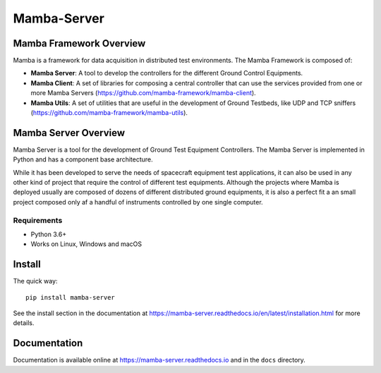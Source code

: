 ================
Mamba-Server
================

.. image:: https://api.travis-ci.org/mamba-framework/mamba-server.svg?branch=master
   :target: https://travis-ci.org/github/mamba-framework/mamba-server/builds
.. image:: https://img.shields.io/codecov/c/github/mamba-framework/mamba-server/master.svg
   :target: https://codecov.io/github/mamba-framework/mamba-server?branch=master
   :alt: Coverage report
.. image:: https://img.shields.io/pypi/v/Mamba-Server.svg
        :target: https://pypi.python.org/pypi/Mamba-Server
.. image:: https://img.shields.io/readthedocs/mamba-server.svg
        :target: https://readthedocs.org/projects/mamba-server/builds/
        :alt: Documentation Status
.. image:: https://img.shields.io/badge/license-%20MIT-blue.svg
   :target: ../master/LICENSE


Mamba Framework Overview
========================

Mamba is a framework for data acquisition in distributed test environments. The Mamba Framework is composed of:
  
- **Mamba Server**: A tool to develop the controllers for the different Ground Control Equipments.
- **Mamba Client**: A set of libraries for composing a central controller that can use the services provided from one or more Mamba Servers (https://github.com/mamba-framework/mamba-client).
- **Mamba Utils**: A set of utilities that are useful in the development of Ground Testbeds, like UDP and TCP sniffers (https://github.com/mamba-framework/mamba-utils).

Mamba Server Overview
=====================
Mamba Server is a tool for the development of Ground Test Equipment Controllers. The Mamba Server is implemented in Python and has a component base architecture. 

While it has been developed to serve the needs of spacecraft equipment test applications, it can also be used in any other kind of project that require the control of different test equipments. Although the projects where Mamba is deployed usually are composed of dozens of different distributed ground equipments, it is also a perfect fit a an small project composed only af a handful of instruments controlled by one single computer.

Requirements
------------

* Python 3.6+
* Works on Linux, Windows and macOS

Install
=======

The quick way::

    pip install mamba-server
    
See the install section in the documentation at
https://mamba-server.readthedocs.io/en/latest/installation.html for more details.
    
Documentation
=============

Documentation is available online at https://mamba-server.readthedocs.io and in the ``docs``
directory.
